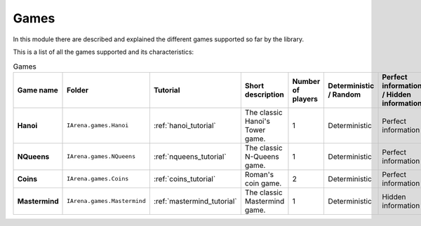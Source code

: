 .. _games:

#####
Games
#####

In this module there are described and explained the different games supported so far by the library.

This is a list of all the games supported and its characteristics:

.. list-table:: Games

   * - **Game name**
     - **Folder**
     - **Tutorial**
     - **Short description**
     - **Number of players**
     - **Deterministic / Random**
     - **Perfect information / Hidden information**
     - **Details**

   * - **Hanoi**
     - ``IArena.games.Hanoi``
     - :ref:`hanoi_tutorial`
     - The classic Hanoi's Tower game.
     - 1
     - Deterministic
     - Perfect information
     -

   * - **NQueens**
     - ``IArena.games.NQueens``
     - :ref:`nqueens_tutorial`
     - The classic N-Queens game.
     - 1
     - Deterministic
     - Perfect information
     - *Min score*: 0

   * - **Coins**
     - ``IArena.games.Coins``
     - :ref:`coins_tutorial`
     - Roman's coin game.
     - 2
     - Deterministic
     - Perfect information
     - **0 sum game**

   * - **Mastermind**
     - ``IArena.games.Mastermind``
     - :ref:`mastermind_tutorial`
     - The classic Mastermind game.
     - 1
     - Deterministic
     - Hidden information
     -
